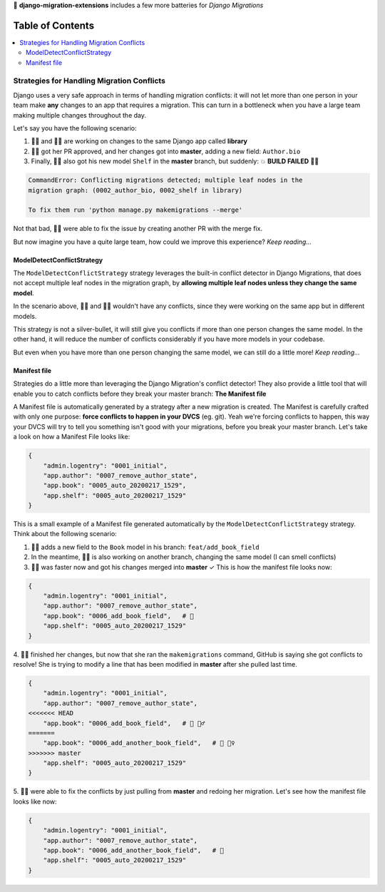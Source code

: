 🦾 **django-migration-extensions** includes a few more batteries for *Django Migrations*


Table of Contents
#################

.. contents::
   :local:


Strategies for Handling Migration Conflicts
===========================================

Django uses a very safe approach in terms of handling migration conflicts: it will not
let more than one person in your team make **any** changes to an app that requires a
migration. This can turn in a bottleneck when you have a large team making multiple
changes throughout the day.

Let's say you have the following scenario:

1. 🙋‍♂️ and 💁‍♀️ are working on changes to the same Django app called **library**
2. 🤷‍♀️ got her PR approved, and her changes got into **master**, adding a new field: ``Author.bio``
3. Finally, 💁‍♂️ also got his new model ``Shelf`` in the **master** branch, but suddenly: 💥 **BUILD FAILED** 🤦‍♂️

.. code::

  CommandError: Conflicting migrations detected; multiple leaf nodes in the
  migration graph: (0002_author_bio, 0002_shelf in library)
  
  To fix them run 'python manage.py makemigrations --merge'
  
Not that bad, 🙍‍♂️ were able to fix the issue by creating another PR with the merge fix.

But now imagine you have a quite large team, how could we improve this experience? *Keep reading...*


ModelDetectConflictStrategy
---------------------------

The ``ModelDetectConflictStrategy`` strategy leverages the built-in conflict detector in Django Migrations, that does not
accept multiple leaf nodes in the migration graph, by **allowing multiple leaf nodes unless they change the same model**.

In the scenario above, 🙍‍♂️ and 🤷‍♀️ wouldn't have any conflicts, since they were working on the same app but in
different models.

This strategy is not a silver-bullet, it will still give you conflicts if more than one person changes the same model.
In the other hand, it will reduce the number of conflicts considerably if you have more models in your codebase.

But even when you have more than one person changing the same model, we can still do a little more! *Keep reading...*


Manifest file
-------------

Strategies do a little more than leveraging the Django Migration's conflict detector! They also provide a little tool
that will enable you to catch conflicts before they break your master branch: **The Manifest file**

A Manifest file is automatically generated by a strategy after a new migration is created. The Manifest is carefully
crafted with only one purpose: **force conflicts to happen in your DVCS** (eg. git). Yeah we're forcing conflicts to
happen, this way your DVCS will try to tell you something isn't good with your migrations, before you break your master
branch. Let's take a look on how a Manifest File looks like:

.. code:: python

    {
        "admin.logentry": "0001_initial",
        "app.author": "0007_remove_author_state",
        "app.book": "0005_auto_20200217_1529",
        "app.shelf": "0005_auto_20200217_1529"
    }

This is a small example of a Manifest file generated automatically by the ``ModelDetectConflictStrategy`` strategy. Think
about the following scenario:

1. 🙎‍♂️ adds a new field to the ``Book`` model in his branch: ``feat/add_book_field``
2. In the meantime, 🙆‍♀️ is also working on another branch, changing the same model (I can smell conflicts)
3. 🙅‍♂️ was faster now and got his changes merged into **master** ✓ This is how the manifest file looks now:

.. code:: python

    {
        "admin.logentry": "0001_initial",
        "app.author": "0007_remove_author_state",
        "app.book": "0006_add_book_field",   # 👀
        "app.shelf": "0005_auto_20200217_1529"
    }

4. 🙍‍♀️ finished her changes, but     now that she ran the ``makemigrations`` command, GitHub is saying she got conflicts
to resolve! She is trying to modify a line that has been modified in **master** after she pulled last time.

.. code:: python

    {
        "admin.logentry": "0001_initial",
        "app.author": "0007_remove_author_state",
    <<<<<<< HEAD
        "app.book": "0006_add_book_field",   # 👀 💁‍♂️
    =======
        "app.book": "0006_add_another_book_field",   # 👀 🤦‍♀️
    >>>>>>> master
        "app.shelf": "0005_auto_20200217_1529"
    }

5. 🙋‍♀️ were able to fix the conflicts by just pulling from **master** and redoing her migration. Let's see how the
manifest file looks like now:

.. code:: python

    {
        "admin.logentry": "0001_initial",
        "app.author": "0007_remove_author_state",
        "app.book": "0006_add_another_book_field",   # 👏
        "app.shelf": "0005_auto_20200217_1529"
    }
